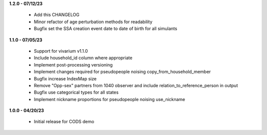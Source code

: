**1.2.0 - 07/12/23**

 - Add this CHANGELOG
 - Minor refactor of age perturbation methods for readability
 - Bugfix set the SSA creation event date to date of birth for all simulants

**1.1.0 - 07/05/23**

 - Support for vivarium v1.1.0
 - Include household_id column where appropriate
 - Implement post-processing versioning
 - Implement changes required for pseudopeople noising copy_from_household_member
 - Bugfix increase IndexMap size
 - Remove "Opp-sex" partners from 1040 observer and include relation_to_reference_person in output
 - Bugfix use categorical types for all states
 - Implement nickname proportions for pseudopeople noising use_nickname
 
**1.0.0 - 04/20/23**

 - Initial release for CODS demo